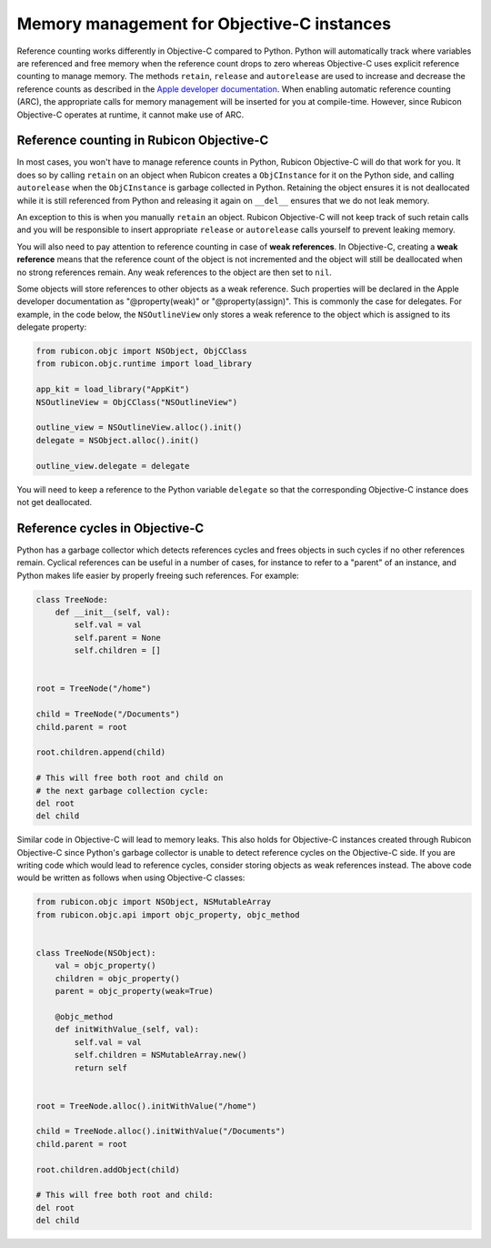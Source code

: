 ===========================================
Memory management for Objective-C instances
===========================================

Reference counting works differently in Objective-C compared to Python. Python
will automatically track where variables are referenced and free memory when
the reference count drops to zero whereas Objective-C uses explicit reference
counting to manage memory. The methods ``retain``, ``release`` and
``autorelease`` are used to increase and decrease the reference counts as
described in the `Apple developer documentation
<https://developer.apple.com/library/archive/documentation/Cocoa/Conceptual/MemoryMgmt/Articles/MemoryMgmt.html>`__.
When enabling automatic reference counting (ARC), the appropriate calls for
memory management will be inserted for you at compile-time. However, since
Rubicon Objective-C operates at runtime, it cannot make use of ARC.

Reference counting in Rubicon Objective-C
-----------------------------------------

In most cases, you won't have to manage reference counts in Python, Rubicon
Objective-C will do that work for you. It does so by calling ``retain`` on an
object when Rubicon creates a ``ObjCInstance`` for it on the Python side, and calling
``autorelease`` when the ``ObjCInstance`` is garbage collected in Python. Retaining
the object ensures it is not deallocated while it is still referenced from Python
and releasing it again on ``__del__`` ensures that we do not leak memory.

An exception to this is when you manually ``retain`` an object. Rubicon
Objective-C will not keep track of such retain calls and you will be
responsible to insert appropriate ``release`` or ``autorelease`` calls yourself
to prevent leaking memory.

You will also need to pay attention to reference counting in case of **weak
references**. In Objective-C, creating a **weak reference** means that the
reference count of the object is not incremented and the object will still be
deallocated when no strong references remain. Any weak references to the object
are then set to ``nil``.

Some objects will store references to other objects as a weak reference. Such
properties will be declared in the Apple developer documentation as
"@property(weak)" or "@property(assign)". This is commonly the case for
delegates. For example, in the code below, the ``NSOutlineView`` only stores a
weak reference to the object which is assigned to its delegate property:

.. code-block:: python

    from rubicon.objc import NSObject, ObjCClass
    from rubicon.objc.runtime import load_library

    app_kit = load_library("AppKit")
    NSOutlineView = ObjCClass("NSOutlineView")

    outline_view = NSOutlineView.alloc().init()
    delegate = NSObject.alloc().init()

    outline_view.delegate = delegate

You will need to keep a reference to the Python variable ``delegate`` so that
the corresponding Objective-C instance does not get deallocated.

Reference cycles in Objective-C
-------------------------------

Python has a garbage collector which detects references cycles and frees
objects in such cycles if no other references remain. Cyclical references can
be useful in a number of cases, for instance to refer to a "parent" of an
instance, and Python makes life easier by properly freeing such references. For
example:

.. code-block:: python

    class TreeNode:
        def __init__(self, val):
            self.val = val
            self.parent = None
            self.children = []


    root = TreeNode("/home")

    child = TreeNode("/Documents")
    child.parent = root

    root.children.append(child)

    # This will free both root and child on
    # the next garbage collection cycle:
    del root
    del child


Similar code in Objective-C will lead to memory leaks. This also holds for
Objective-C instances created through Rubicon Objective-C since Python's
garbage collector is unable to detect reference cycles on the Objective-C side.
If you are writing code which would lead to reference cycles, consider storing
objects as weak references instead. The above code would be written as follows
when using Objective-C classes:

.. code-block:: python

    from rubicon.objc import NSObject, NSMutableArray
    from rubicon.objc.api import objc_property, objc_method


    class TreeNode(NSObject):
        val = objc_property()
        children = objc_property()
        parent = objc_property(weak=True)

        @objc_method
        def initWithValue_(self, val):
            self.val = val
            self.children = NSMutableArray.new()
            return self


    root = TreeNode.alloc().initWithValue("/home")

    child = TreeNode.alloc().initWithValue("/Documents")
    child.parent = root

    root.children.addObject(child)

    # This will free both root and child:
    del root
    del child
